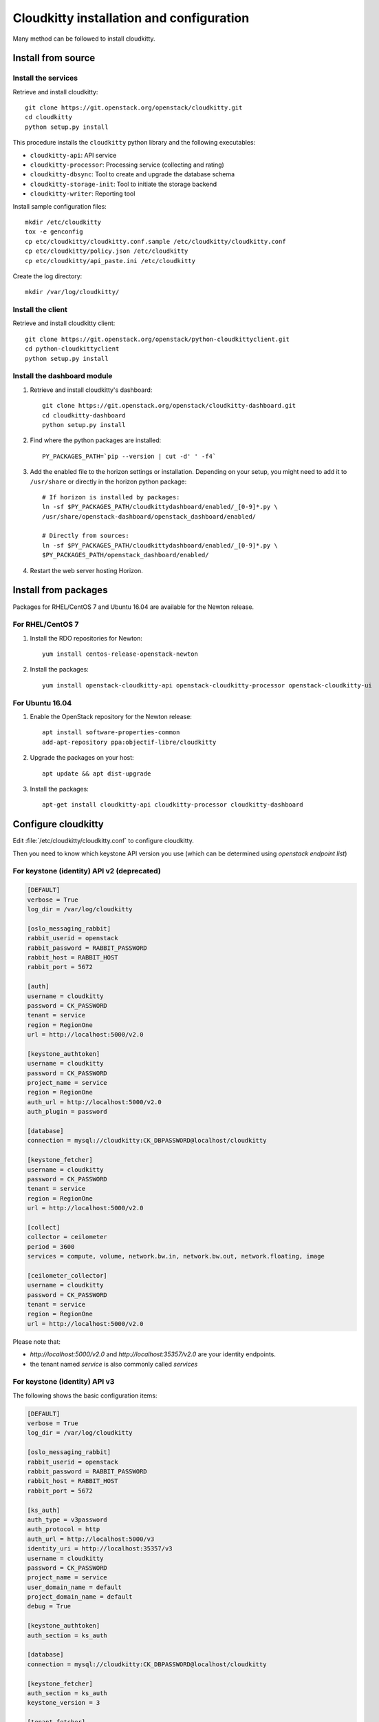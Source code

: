#########################################
Cloudkitty installation and configuration
#########################################

Many method can be followed to install cloudkitty.

Install from source
===================

Install the services
--------------------

Retrieve and install cloudkitty::

    git clone https://git.openstack.org/openstack/cloudkitty.git
    cd cloudkitty
    python setup.py install

This procedure installs the ``cloudkitty`` python library and the
following executables:

* ``cloudkitty-api``: API service
* ``cloudkitty-processor``: Processing service (collecting and rating)
* ``cloudkitty-dbsync``: Tool to create and upgrade the database schema
* ``cloudkitty-storage-init``: Tool to initiate the storage backend
* ``cloudkitty-writer``: Reporting tool

Install sample configuration files::

    mkdir /etc/cloudkitty
    tox -e genconfig
    cp etc/cloudkitty/cloudkitty.conf.sample /etc/cloudkitty/cloudkitty.conf
    cp etc/cloudkitty/policy.json /etc/cloudkitty
    cp etc/cloudkitty/api_paste.ini /etc/cloudkitty

Create the log directory::

    mkdir /var/log/cloudkitty/

Install the client
------------------

Retrieve and install cloudkitty client::

    git clone https://git.openstack.org/openstack/python-cloudkittyclient.git
    cd python-cloudkittyclient
    python setup.py install

Install the dashboard module
----------------------------

#. Retrieve and install cloudkitty's dashboard::

    git clone https://git.openstack.org/openstack/cloudkitty-dashboard.git
    cd cloudkitty-dashboard
    python setup.py install

#. Find where the python packages are installed::

    PY_PACKAGES_PATH=`pip --version | cut -d' ' -f4`

#. Add the enabled file to the horizon settings or installation.
   Depending on your setup, you might need to add it to ``/usr/share`` or
   directly in the horizon python package::

    # If horizon is installed by packages:
    ln -sf $PY_PACKAGES_PATH/cloudkittydashboard/enabled/_[0-9]*.py \
    /usr/share/openstack-dashboard/openstack_dashboard/enabled/

    # Directly from sources:
    ln -sf $PY_PACKAGES_PATH/cloudkittydashboard/enabled/_[0-9]*.py \
    $PY_PACKAGES_PATH/openstack_dashboard/enabled/

#. Restart the web server hosting Horizon.


Install from packages
=====================

Packages for RHEL/CentOS 7 and Ubuntu 16.04 are available for the Newton release.

For RHEL/CentOS 7
-----------------

#. Install the RDO repositories for Newton::

    yum install centos-release-openstack-newton

#. Install the packages::

    yum install openstack-cloudkitty-api openstack-cloudkitty-processor openstack-cloudkitty-ui


For Ubuntu 16.04
----------------

#. Enable the OpenStack repository for the Newton release::

    apt install software-properties-common
    add-apt-repository ppa:objectif-libre/cloudkitty

#. Upgrade the packages on your host::

    apt update && apt dist-upgrade

#. Install the packages::

    apt-get install cloudkitty-api cloudkitty-processor cloudkitty-dashboard


Configure cloudkitty
====================

Edit :file:`/etc/cloudkitty/cloudkitty.conf` to configure cloudkitty.

Then you need to know which keystone API version you use (which can be
determined using `openstack endpoint list`)

For keystone (identity) API v2 (deprecated)
-------------------------------------------

.. code-block:: ini

    [DEFAULT]
    verbose = True
    log_dir = /var/log/cloudkitty

    [oslo_messaging_rabbit]
    rabbit_userid = openstack
    rabbit_password = RABBIT_PASSWORD
    rabbit_host = RABBIT_HOST
    rabbit_port = 5672

    [auth]
    username = cloudkitty
    password = CK_PASSWORD
    tenant = service
    region = RegionOne
    url = http://localhost:5000/v2.0

    [keystone_authtoken]
    username = cloudkitty
    password = CK_PASSWORD
    project_name = service
    region = RegionOne
    auth_url = http://localhost:5000/v2.0
    auth_plugin = password

    [database]
    connection = mysql://cloudkitty:CK_DBPASSWORD@localhost/cloudkitty

    [keystone_fetcher]
    username = cloudkitty
    password = CK_PASSWORD
    tenant = service
    region = RegionOne
    url = http://localhost:5000/v2.0

    [collect]
    collector = ceilometer
    period = 3600
    services = compute, volume, network.bw.in, network.bw.out, network.floating, image

    [ceilometer_collector]
    username = cloudkitty
    password = CK_PASSWORD
    tenant = service
    region = RegionOne
    url = http://localhost:5000/v2.0

Please note that:

* `http://localhost:5000/v2.0` and `http://localhost:35357/v2.0` are your
  identity endpoints.

* the tenant named `service` is also commonly called `services`

For keystone (identity) API v3
------------------------------

The following shows the basic configuration items:

.. code-block:: ini

    [DEFAULT]
    verbose = True
    log_dir = /var/log/cloudkitty

    [oslo_messaging_rabbit]
    rabbit_userid = openstack
    rabbit_password = RABBIT_PASSWORD
    rabbit_host = RABBIT_HOST
    rabbit_port = 5672

    [ks_auth]
    auth_type = v3password
    auth_protocol = http
    auth_url = http://localhost:5000/v3
    identity_uri = http://localhost:35357/v3
    username = cloudkitty
    password = CK_PASSWORD
    project_name = service
    user_domain_name = default
    project_domain_name = default
    debug = True

    [keystone_authtoken]
    auth_section = ks_auth

    [database]
    connection = mysql://cloudkitty:CK_DBPASSWORD@localhost/cloudkitty

    [keystone_fetcher]
    auth_section = ks_auth
    keystone_version = 3

    [tenant_fetcher]
    backend = keystone

    [collect]
    collector = ceilometer
    period = 3600
    services = compute, volume, network.bw.in, network.bw.out, network.floating, image

    [ceilometer_collector]
    auth_section = ks_auth

Please note that:

* `http://localhost:5000/v3` and `http://localhost:35357/v3` are your identity
  endpoints.

* the tenant named `service` is also commonly called `services`


Setup the database and storage backend
======================================

MySQL/MariaDB is the recommended database engine. To setup the database, use
the ``mysql`` client::

    mysql -uroot -p << EOF
    CREATE DATABASE cloudkitty;
    GRANT ALL PRIVILEGES ON cloudkitty.* TO 'cloudkitty'@'localhost' IDENTIFIED BY 'CK_DBPASSWORD';
    EOF

If you need to authorize the cloudkitty mysql user from another host you have
to change the line accordingly.

Run the database synchronisation scripts::

    cloudkitty-dbsync upgrade


Init the storage backend::

    cloudkitty-storage-init


Setup Keystone
==============

cloudkitty uses Keystone for authentication, and provides a ``rating`` service.

To integrate cloudkitty to Keystone, run the following commands (as OpenStack
administrator)::

    openstack user create cloudkitty --password CK_PASSWORD --email cloudkitty@localhost
    openstack role add --project service --user cloudkitty admin


Give the ``rating`` role to ``cloudkitty`` for each project that should be
handled by cloudkitty::

    openstack role create rating
    openstack role add --project XXX --user cloudkitty rating

Create the ``rating`` service and its endpoints::

    openstack service create rating --name cloudkitty \
        --description "OpenStack Rating Service"
    openstack endpoint create rating --region RegionOne \
        public http://localhost:8889
    openstack endpoint create rating --region RegionOne \
        admin http://localhost:8889
    openstack endpoint create rating --region RegionOne \
        internal http://localhost:8889

.. note::

    The default port for the API service changed from 8888 to 8889
    in the Newton release. If you installed Cloudkitty in an
    earlier version, make sure to either explicitly define the
    ``[api]/port`` setting to 8888 in ``cloudkitty.conf``, or update
    your keystone endpoints to use the 8889 port.

Start cloudkitty
================

If you installed cloudkitty from packages
-----------------------------------------

Start the API and processing services::

    systemctl start cloudkitty-api.service
    systemctl start cloudkitty-processor.service

If you installed cloudkitty from sources
-----------------------------------------

Start the API and processing services::

    cloudkitty-api --config-file /etc/cloudkitty/cloudkitty.conf
    cloudkitty-processor --config-file /etc/cloudkitty/cloudkitty.conf


